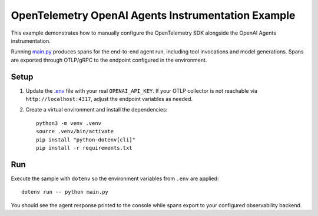 OpenTelemetry OpenAI Agents Instrumentation Example
===================================================

This example demonstrates how to manually configure the OpenTelemetry SDK
alongside the OpenAI Agents instrumentation.

Running `main.py <main.py>`_ produces spans for the end-to-end agent run,
including tool invocations and model generations. Spans are exported through
OTLP/gRPC to the endpoint configured in the environment.

Setup
-----

1. Update the `.env <.env>`_ file with your real ``OPENAI_API_KEY``. If your
   OTLP collector is not reachable via ``http://localhost:4317``, adjust the
   endpoint variables as needed.
2. Create a virtual environment and install the dependencies:

   ::

       python3 -m venv .venv
       source .venv/bin/activate
       pip install "python-dotenv[cli]"
       pip install -r requirements.txt

Run
---

Execute the sample with ``dotenv`` so the environment variables from ``.env``
are applied:

::

    dotenv run -- python main.py

You should see the agent response printed to the console while spans export to
your configured observability backend.
